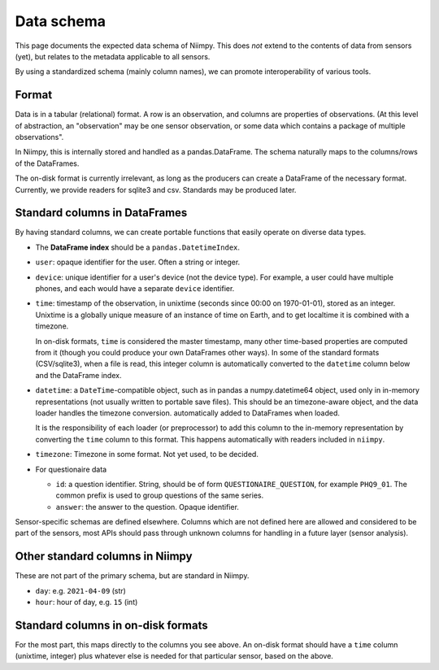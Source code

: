 Data schema
===========

This page documents the expected data schema of Niimpy.  This does
*not* extend to the contents of data from sensors (yet), but relates
to the metadata applicable to all sensors.

By using a standardized schema (mainly column names), we can promote
interoperability of various tools.



Format
------

Data is in a tabular (relational) format.  A row is an observation,
and columns are properties of observations.  (At this level of
abstraction, an "observation" may be one sensor observation, or some
data which contains a package of multiple observations".

In Niimpy, this is internally stored and handled as a
pandas.DataFrame.  The schema naturally maps to the columns/rows of
the DataFrames.

The on-disk format is currently irrelevant, as long as the producers
can create a DataFrame of the necessary format.  Currently, we provide
readers for sqlite3 and csv.  Standards may be produced later.



Standard columns in DataFrames
------------------------------

By having standard columns, we can create portable functions that
easily operate on diverse data types.

* The **DataFrame index** should be a ``pandas.DatetimeIndex``.

* ``user``: opaque identifier for the user.  Often a string or
  integer.

* ``device``: unique identifier for a user's device (not the
  device type).  For example, a user could have multiple phones, and
  each would have a separate ``device`` identifier.

* ``time``: timestamp of the observation, in unixtime (seconds
  since 00:00 on 1970-01-01), stored as an integer.  Unixtime is a
  globally unique measure
  of an instance of time on Earth, and to get localtime it is combined
  with a timezone.

  In on-disk formats, ``time`` is considered the master timestamp,
  many other time-based properties are computed from it (though you
  could produce your own DataFrames other ways).  In some of the
  standard formats (CSV/sqlite3), when a file is read, this integer
  column is automatically converted to the ``datetime`` column below
  and the DataFrame index.

* ``datetime``: a ``DateTime``-compatible object, such as in pandas a
  numpy.datetime64 object, used only in in-memory representations (not
  usually written to portable save files).  This should be an
  timezone-aware object, and the data loader handles the timezone
  conversion.  automatically added to DataFrames when loaded.

  It is the responsibility of each loader (or preprocessor) to add
  this column to the in-memory representation by converting the
  ``time`` column to this format.  This happens automatically with
  readers included in ``niimpy``.

* ``timezone``: Timezone in some format.  Not yet used, to be
  decided.

* For questionaire data

  * ``id``: a question identifier.  String, should be of form
    ``QUESTIONAIRE_QUESTION``, for example ``PHQ9_01``.  The common
    prefix is used to group questions of the same series.
  * ``answer``: the answer to the question.  Opaque identifier.

Sensor-specific schemas are defined elsewhere.  Columns which are not
defined here are allowed and considered to be part of the sensors,
most APIs should pass through unknown columns for handling in a future
layer (sensor analysis).



Other standard columns in Niimpy
--------------------------------

These are not part of the primary schema, but are standard in Niimpy.

* ``day``: e.g. ``2021-04-09`` (str)
* ``hour``: hour of day, e.g. ``15`` (int)



Standard columns in on-disk formats
-----------------------------------

For the most part, this maps directly to the columns you see above.
An on-disk format should have a ``time`` column (unixtime, integer)
plus whatever else is needed for that particular sensor, based on the
above.



